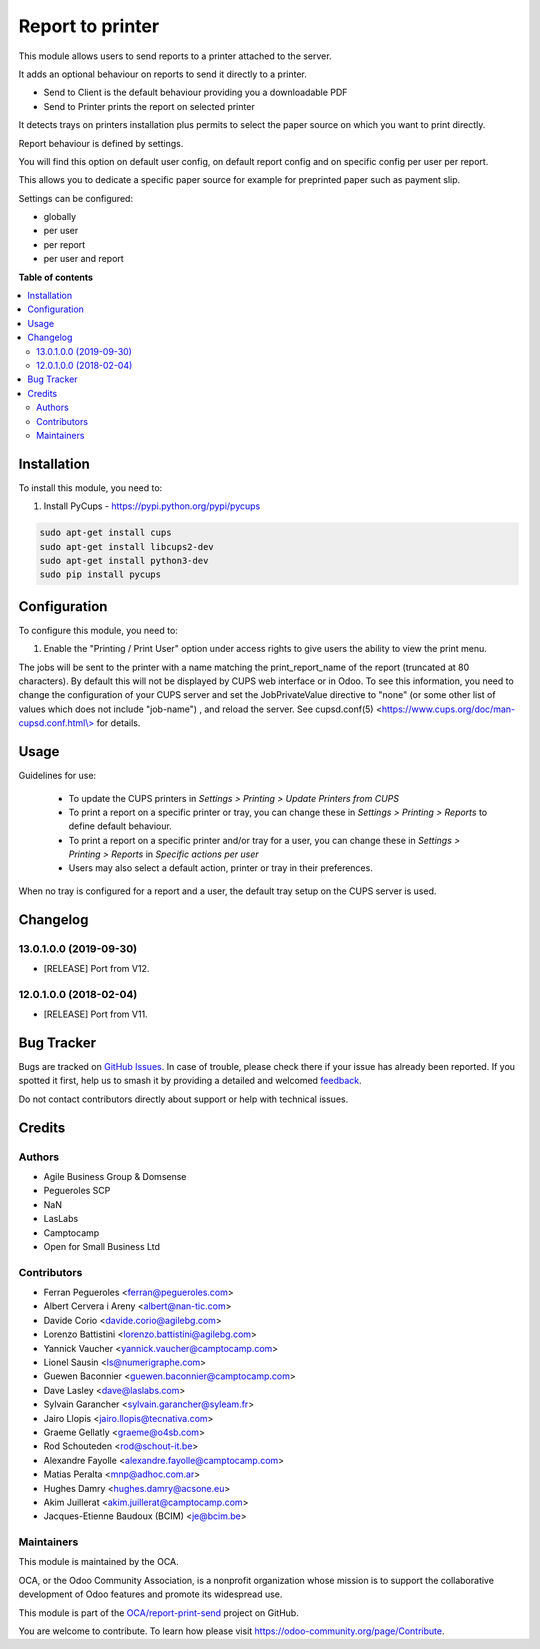 =================
Report to printer
=================

.. 
   !!!!!!!!!!!!!!!!!!!!!!!!!!!!!!!!!!!!!!!!!!!!!!!!!!!!
   !! This file is generated by oca-gen-addon-readme !!
   !! changes will be overwritten.                   !!
   !!!!!!!!!!!!!!!!!!!!!!!!!!!!!!!!!!!!!!!!!!!!!!!!!!!!
   !! source digest: sha256:3d37f5e02c22560d293e60d6fb565eea3a6657926defd87d4a6ca71cc229ab60
   !!!!!!!!!!!!!!!!!!!!!!!!!!!!!!!!!!!!!!!!!!!!!!!!!!!!

.. |badge1| image:: https://img.shields.io/badge/maturity-Beta-yellow.png
    :target: https://odoo-community.org/page/development-status
    :alt: Beta
.. |badge2| image:: https://img.shields.io/badge/licence-AGPL--3-blue.png
    :target: http://www.gnu.org/licenses/agpl-3.0-standalone.html
    :alt: License: AGPL-3
.. |badge3| image:: https://img.shields.io/badge/github-OCA%2Freport--print--send-lightgray.png?logo=github
    :target: https://github.com/OCA/report-print-send/tree/17.0/base_report_to_printer
    :alt: OCA/report-print-send
.. |badge4| image:: https://img.shields.io/badge/weblate-Translate%20me-F47D42.png
    :target: https://translation.odoo-community.org/projects/report-print-send-17-0/report-print-send-17-0-base_report_to_printer
    :alt: Translate me on Weblate
.. |badge5| image:: https://img.shields.io/badge/runboat-Try%20me-875A7B.png
    :target: https://runboat.odoo-community.org/builds?repo=OCA/report-print-send&target_branch=17.0
    :alt: Try me on Runboat

|badge1| |badge2| |badge3| |badge4| |badge5|

This module allows users to send reports to a printer attached to the
server.

It adds an optional behaviour on reports to send it directly to a
printer.

-  Send to Client is the default behaviour providing you a downloadable
   PDF
-  Send to Printer prints the report on selected printer

It detects trays on printers installation plus permits to select the
paper source on which you want to print directly.

Report behaviour is defined by settings.

You will find this option on default user config, on default report
config and on specific config per user per report.

This allows you to dedicate a specific paper source for example for
preprinted paper such as payment slip.

Settings can be configured:

-  globally
-  per user
-  per report
-  per user and report

**Table of contents**

.. contents::
   :local:

Installation
============

To install this module, you need to:

1. Install PyCups - https://pypi.python.org/pypi/pycups

.. code:: bash

   sudo apt-get install cups
   sudo apt-get install libcups2-dev
   sudo apt-get install python3-dev
   sudo pip install pycups

Configuration
=============

To configure this module, you need to:

1. Enable the "Printing / Print User" option under access rights to give
   users the ability to view the print menu.

The jobs will be sent to the printer with a name matching the
print_report_name of the report (truncated at 80 characters). By default
this will not be displayed by CUPS web interface or in Odoo. To see this
information, you need to change the configuration of your CUPS server
and set the JobPrivateValue directive to "none" (or some other list of
values which does not include "job-name") , and reload the server. See
cupsd.conf(5)
<`https://www.cups.org/doc/man-cupsd.conf.html\\> <https://www.cups.org/doc/man-cupsd.conf.html\>>`__
for details.

Usage
=====

Guidelines for use:

   -  To update the CUPS printers in *Settings > Printing > Update
      Printers from CUPS*
   -  To print a report on a specific printer or tray, you can change
      these in *Settings > Printing > Reports* to define default
      behaviour.
   -  To print a report on a specific printer and/or tray for a user,
      you can change these in *Settings > Printing > Reports* in
      *Specific actions per user*
   -  Users may also select a default action, printer or tray in their
      preferences.

When no tray is configured for a report and a user, the default tray
setup on the CUPS server is used.

Changelog
=========

13.0.1.0.0 (2019-09-30)
-----------------------

-  [RELEASE] Port from V12.

12.0.1.0.0 (2018-02-04)
-----------------------

-  [RELEASE] Port from V11.

Bug Tracker
===========

Bugs are tracked on `GitHub Issues <https://github.com/OCA/report-print-send/issues>`_.
In case of trouble, please check there if your issue has already been reported.
If you spotted it first, help us to smash it by providing a detailed and welcomed
`feedback <https://github.com/OCA/report-print-send/issues/new?body=module:%20base_report_to_printer%0Aversion:%2017.0%0A%0A**Steps%20to%20reproduce**%0A-%20...%0A%0A**Current%20behavior**%0A%0A**Expected%20behavior**>`_.

Do not contact contributors directly about support or help with technical issues.

Credits
=======

Authors
-------

* Agile Business Group & Domsense
* Pegueroles SCP
* NaN
* LasLabs
* Camptocamp
* Open for Small Business Ltd

Contributors
------------

-  Ferran Pegueroles <ferran@pegueroles.com>
-  Albert Cervera i Areny <albert@nan-tic.com>
-  Davide Corio <davide.corio@agilebg.com>
-  Lorenzo Battistini <lorenzo.battistini@agilebg.com>
-  Yannick Vaucher <yannick.vaucher@camptocamp.com>
-  Lionel Sausin <ls@numerigraphe.com>
-  Guewen Baconnier <guewen.baconnier@camptocamp.com>
-  Dave Lasley <dave@laslabs.com>
-  Sylvain Garancher <sylvain.garancher@syleam.fr>
-  Jairo Llopis <jairo.llopis@tecnativa.com>
-  Graeme Gellatly <graeme@o4sb.com>
-  Rod Schouteden <rod@schout-it.be>
-  Alexandre Fayolle <alexandre.fayolle@camptocamp.com>
-  Matias Peralta <mnp@adhoc.com.ar>
-  Hughes Damry <hughes.damry@acsone.eu>
-  Akim Juillerat <akim.juillerat@camptocamp.com>
-  Jacques-Etienne Baudoux (BCIM) <je@bcim.be>

Maintainers
-----------

This module is maintained by the OCA.

.. image:: https://odoo-community.org/logo.png
   :alt: Odoo Community Association
   :target: https://odoo-community.org

OCA, or the Odoo Community Association, is a nonprofit organization whose
mission is to support the collaborative development of Odoo features and
promote its widespread use.

This module is part of the `OCA/report-print-send <https://github.com/OCA/report-print-send/tree/17.0/base_report_to_printer>`_ project on GitHub.

You are welcome to contribute. To learn how please visit https://odoo-community.org/page/Contribute.
